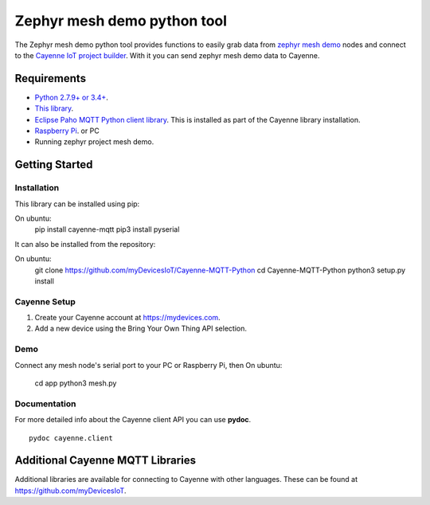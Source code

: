 Zephyr mesh demo python tool
****************************
The Zephyr mesh demo python tool provides functions to easily grab data from `zephyr mesh demo <https://github.com/zephyrproject-rtos/zephyr/tree/master/samples/bluetooth/mesh_demo>`_ nodes and connect to the `Cayenne IoT project builder <https://mydevices.com>`_. With it you can send zephyr mesh demo data to Cayenne.

.. image:: img.png

Requirements
============
* `Python 2.7.9+ or 3.4+ <https://www.python.org/downloads/>`_.
* `This library <https://github.com/myDevicesIoT/Cayenne-MQTT-Python/archive/master.zip>`_.
* `Eclipse Paho MQTT Python client library <https://github.com/eclipse/paho.mqtt.python>`_. This is installed as part of the Cayenne library installation.
* `Raspberry Pi <https://www.raspberrypi.org/>`_. or PC
* Running zephyr project mesh demo.



Getting Started
===============
Installation
------------
This library can be installed using pip:
::

On ubuntu:
  pip install cayenne-mqtt
  pip3 install pyserial

It can also be installed from the repository:
::

On ubuntu:
  git clone https://github.com/myDevicesIoT/Cayenne-MQTT-Python
  cd Cayenne-MQTT-Python
  python3 setup.py install
  
Cayenne Setup
-------------
1. Create your Cayenne account at https://mydevices.com.
2. Add a new device using the Bring Your Own Thing API selection.

Demo
-------------
Connect any mesh node's serial port to your PC or Raspberry Pi, then
On ubuntu:
  cd app
  python3 mesh.py

Documentation
-------------
For more detailed info about the Cayenne client API you can use **pydoc**.
::

  pydoc cayenne.client
  

Additional Cayenne MQTT Libraries
=================================
Additional libraries are available for connecting to Cayenne with other languages. These can be found at https://github.com/myDevicesIoT.
